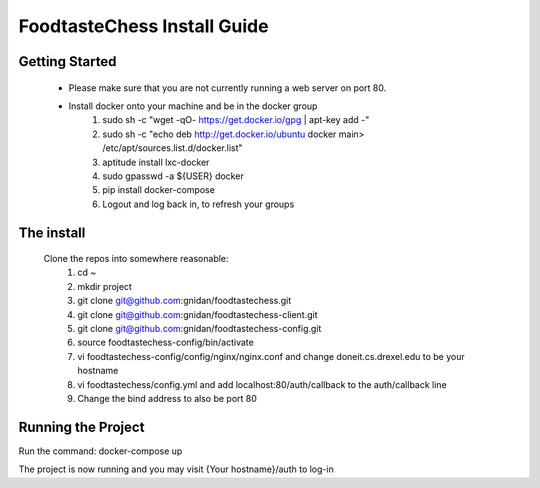 FoodtasteChess Install Guide
============================

Getting Started
---------------

 - Please make sure that you are not currently running a web server on port 80.
 - Install docker onto your machine and be in the docker group
		1. sudo sh -c "wget -qO- https://get.docker.io/gpg | apt-key add -"

		2. sudo sh -c "echo deb http://get.docker.io/ubuntu docker main\ > /etc/apt/sources.list.d/docker.list"
		3. aptitude install lxc-docker
		4. sudo gpasswd -a ${USER} docker
		5. pip install docker-compose
		6. Logout and log back in, to refresh your groups

The install
-----------
 Clone the repos into somewhere reasonable:
	1. cd ~
	2. mkdir project
	3. git clone git@github.com:gnidan/foodtastechess.git
	4. git clone git@github.com:gnidan/foodtastechess-client.git
	5. git clone git@github.com:gnidan/foodtastechess-config.git
	6. source foodtastechess-config/bin/activate
	7. vi foodtastechess-config/config/nginx/nginx.conf and change doneit.cs.drexel.edu to be your hostname
	8. vi foodtastechess/config.yml and add localhost:80/auth/callback to the auth/callback line
	9. Change the bind address to also be port 80

Running the Project
-------------------
Run the command: docker-compose up

The project is now running and you may visit {Your hostname}/auth to log-in
